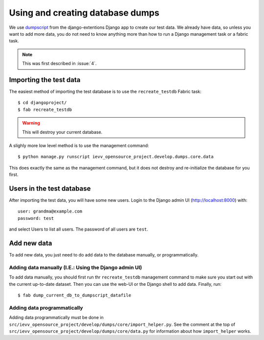 #################################
Using and creating database dumps
#################################

We use dumpscript_
from the django-extentions Django app to create our test data. We already have data, so
unless you want to add more data, you do not need to know anything more than how
to run a Django management task or a fabric task.

.. note:: This was first described in :issue:`4`.


***********************
Importing the test data
***********************
The easiest method of importing the test database is to use the ``recreate_testdb`` Fabric task::

    $ cd djangoproject/
    $ fab recreate_testdb

.. warning:: This will destroy your current database.


A slighly more low level method is to use the management command::

    $ python manage.py runscript ievv_opensource_project.develop.dumps.core.data

This does exactly the same as the management command, but it does not destroy
and re-initialize the database for you first.



**************************
Users in the test database
**************************
After importing the test data, you will have some new users. Login to the Django admin UI (http://localhost:8000) with::

    user: grandma@example.com
    password: test

and select Users to list all users. The password of all users are ``test``.



************
Add new data
************
To add new data, you just need to do add data to the database manually, or programmatically.

Adding data manually (I.E.: Using the Django admin UI)
======================================================
To add data manually, you should first run thr ``recreate_testdb`` management
command to make sure you start out with the current up-to-date dataset. Then you
can use the web-UI or the Django shell to add data. Finally, run::

    $ fab dump_current_db_to_dumpscript_datafile


Adding data programmatically
============================
Adding data programmatically must be done in
``src/ievv_opensource_project/develop/dumps/core/import_helper.py``. See the comment at
the top of ``src/ievv_opensource_project/develop/dumps/core/data.py`` for information
about how ``import_helper`` works.


.. _dumpscript: http://django-extensions.readthedocs.org/en/latest/dumpscript.html
